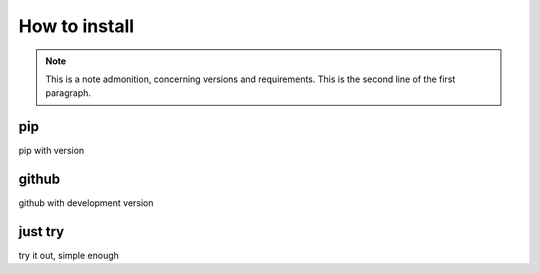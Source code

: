 How to install
--------------


.. note:: This is a note admonition, concerning versions and requirements.
   This is the second line of the first paragraph.

pip
+++

pip with version


github
++++++
github with development version

just try
++++++++
try it out, simple enough

